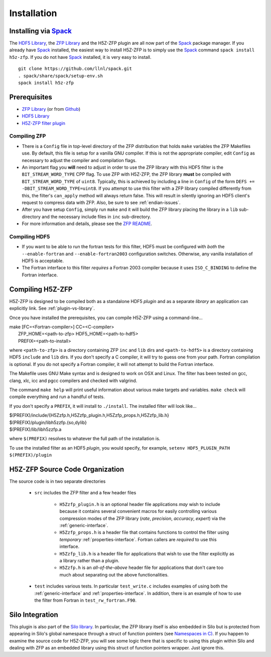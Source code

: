 ============
Installation
============

----
Installing via `Spack <https://spack.io>`_
----
The `HDF5 Library <https://support.hdfgroup.org/ftp/HDF5/current/src/hdf5-1.8.17.tar.gz>`_, the `ZFP Library <http://computation.llnl.gov/projects/floating-point-compression/download/zfp-0.5.0.tar.gz>`_ and the H5Z-ZFP plugin are all now part of the `Spack <https://spack.io>`_ package manager. If you already have `Spack <https://spack.io>`_ installed, the easiest way to install H5Z-ZFP is to simply use the `Spack <https://spack.io>`_ command ``spack install h5z-zfp``. If you do not have `Spack <https://spack.io>`_ installed, it is very easy to install.

::

    git clone https://github.com/llnl/spack.git
    . spack/share/spack/setup-env.sh
    spack install h5z-zfp

----
Prerequisites
----

* `ZFP Library <http://computation.llnl.gov/projects/floating-point-compression/download/zfp-0.5.0.tar.gz>`_ (or from `Github <https://github.com/LLNL/zfp>`_)
* `HDF5 Library <https://support.hdfgroup.org/ftp/HDF5/current/src/hdf5-1.8.17.tar.gz>`_
* `H5Z-ZFP filter plugin <https://github.com/LLNL/H5Z-ZFP>`_

^^^^
Compiling ZFP
^^^^

* There is a ``Config`` file in top-level directory of the ZFP distribution that holds ``make`` variables
  the ZFP Makefiles use. By default, this file is setup for a vanilla GNU compiler. If this is not the
  appropriate compiler, edit ``Config`` as necessary to adjust the compiler and compilation flags.
* An important flag you **will** need to adjust in order to use the ZFP library with this HDF5 filter is
  the ``BIT_STREAM_WORD_TYPE`` CPP flag. To use ZFP with H5Z-ZFP, the ZFP library **must** be compiled
  with ``BIT_STREAM_WORD_TYPE`` of ``uint8``. Typically, this is achieved by including a line in ``Config``
  of the form ``DEFS += -DBIT_STREAM_WORD_TYPE=uint8``. If you attempt to use this filter with a ZFP
  library compiled  differently from this, the  filter's ``can_apply`` method will always return
  false. This will result in silently ignoring an HDF5 client's  request to compress data with
  ZFP. Also, be sure to see :ref:`endian-issues`.
* After you have setup ``Config``, simply run ``make`` and it will build the ZFP library placing
  the library in a ``lib`` sub-directory and the necessary include files in ``inc`` sub-directory.
* For more information and details, please see the `ZFP README <https://github.com/LLNL/zfp/blob/master/README.md>`_.

^^^^
Compiling HDF5
^^^^

* If you want to be able to run the fortran tests for this filter, HDF5 must be
  configured with *both* the ``--enable-fortran`` and ``--enable-fortran2003``
  configuration switches. Otherwise, any vanilla installation of HDF5 is acceptable.
  
* The Fortran interface to this filter *requires* a Fortran 2003 compiler
  because it uses ``ISO_C_BINDING`` to define the Fortran interface.

----
Compiling H5Z-ZFP
----

H5Z-ZFP is designed to be compiled both as a standalone HDF5 *plugin* and as a separate
*library* an application can explicitly link. See :ref:`plugin-vs-library`.

Once you have installed the prerequisites, you can compile H5Z-ZFP using a command-line...

| make [FC=<Fortran-compiler>] CC=<C-compiler>
|     ZFP_HOME=<path-to-zfp> HDF5_HOME=<path-to-hdf5>
|     PREFIX=<path-to-install>

where ``<path-to-zfp>`` is a directory containing ZFP ``inc`` and ``lib`` dirs and
``<path-to-hdf5>`` is a directory containing HDF5 ``include`` and ``lib`` dirs.
If you don't specify a C compiler, it will try to guess one from your path. Fortran
compilation is optional. If you do not specify a Fortran compiler, it will not attempt
to build the Fortran interface.

The Makefile uses  GNU Make syntax and is designed to  work on OSX and
Linux. The filter has been tested on gcc, clang, xlc, icc and pgcc  compilers
and checked with valgrind.

The command ``make help`` will print useful information
about various make targets and variables. ``make check`` will compile everything
and run a handful of tests.

If you don't specify a ``PREFIX``, it will install to ``./install``. The installed
filter will look like...

| $(PREFIX)/include/{H5Zzfp.h,H5Zzfp_plugin.h,H5Zzfp_props.h,H5Zzfp_lib.h}
| $(PREFIX)/plugin/libh5zzfp.{so,dylib}
| $(PREFIX)/lib/libh5zzfp.a

where ``$(PREFIX)`` resolves to whatever the full path of the installation is.

To use the installed filter as an HDF5 *plugin*, you would specify, for example,
``setenv HDF5_PLUGIN_PATH $(PREFIX)/plugin``

----
H5Z-ZFP Source Code Organization
----

The source code is in two separate directories

    * ``src`` includes the ZFP filter and a few header files

        * ``H5Zzfp_plugin.h`` is an optional header file applications *may* wish
          to include because it contains several convenient macros for easily
          controlling various compression modes of the ZFP library (*rate*,
          *precision*, *accuracy*, *expert*) via the :ref:`generic-interface`. 
        * ``H5Zzfp_props.h`` is a header file that contains functions to control the
          filter using *temporary* :ref:`properties-interface`. Fortran callers are
          *required* to use this interface.
        * ``H5Zzfp_lib.h`` is a header file for applications that wish to use the filter
          explicitly as a library rather than a plugin.
        * ``H5Zzfp.h`` is an *all-of-the-above* header file for applications that don't
          care too much about separating out the above functionalities.

    * ``test`` includes various tests. In particular ``test_write.c`` includes examples
      of using both the :ref:`generic-interface` and :ref:`properties-interface`. In 
      addition, there is an example of how to use the filter from Fortran in ``test_rw_fortran.F90``.

----
Silo Integration
----

This plugin is also part of the `Silo library <https://wci.llnl.gov/simulation/computer-codes/silo>`_.
In particular, the ZFP library
itself is also embedded in Silo but is protected from appearing in Silo's
global namespace through a struct of function pointers (see `Namespaces in C) <https://visitbugs.ornl.gov/projects/silo/wiki/Using_C_structs_as_a_kind_of_namespace_mechanism_to_reduce_global_symbol_bloat>`_.
If you happen to examine the source code for H5Z-ZFP, you will see some logic there
that is specific to using this plugin within Silo and dealing with ZFP as an embedded
library using this struct of function pointers wrapper. Just ignore this.
